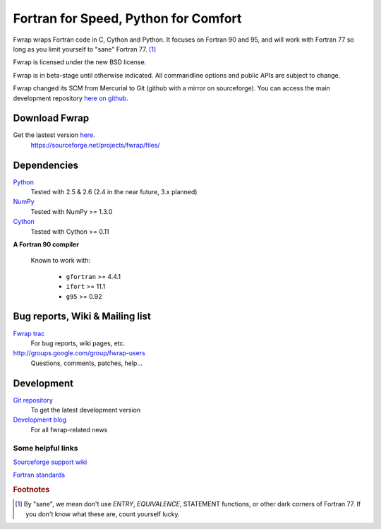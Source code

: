 .. fwrap documentation master file, created by
   sphinx-quickstart on Tue May 18 21:00:46 2010.
   You can adapt this file completely to your liking, but it should at least
   contain the root `toctree` directive.

+++++++++++++++++++++++++++++++++++++
Fortran for Speed, Python for Comfort
+++++++++++++++++++++++++++++++++++++

..  ..  .. toctree::
..  ..  :maxdepth: 2

Fwrap wraps Fortran code in C, Cython and Python.  It focuses on Fortran 90 and
95, and will work with Fortran 77 so long as you limit yourself to "sane"
Fortran 77. [#sane-def]_ 

Fwrap is licensed under the new BSD license.

Fwrap is in beta-stage until otherwise indicated.  All commandline options and
public APIs are subject to change.

Fwrap changed its SCM from Mercurial to Git (github with a mirror on
sourceforge).  You can access the main development repository 
`here on github <http://github.com/fwrap/fwrap>`_.

Download Fwrap
==============

Get the lastest version `here <https://sourceforge.net/projects/fwrap/files/>`_.
    https://sourceforge.net/projects/fwrap/files/

Dependencies
============

`Python <http://python.org>`_
    Tested with 2.5 & 2.6 (2.4 in the near future, 3.x planned)

`NumPy <http://numpy.scipy.org/>`_ 
    Tested with NumPy >= 1.3.0

`Cython <http://www.cython.org/>`_ 
    Tested with Cython >= 0.11

**A Fortran 90 compiler**

    Known to work with:

      * ``gfortran`` >= 4.4.1

      * ``ifort`` >= 11.1

      * ``g95`` >= 0.92


Bug reports, Wiki & Mailing list
================================

`Fwrap trac <https://sourceforge.net/apps/trac/fwrap/>`_
    For bug reports, wiki pages, etc.

`<http://groups.google.com/group/fwrap-users>`_
    Questions, comments, patches, help...

Development
===========

`Git repository <http://github.com/fwrap/fwrap>`_
    To get the latest development version

`Development blog <http://fortrancython.wordpress.com/>`_
    For all fwrap-related news

Some helpful links
------------------

`Sourceforge support wiki <https://sourceforge.net/apps/trac/sourceforge/wiki/WikiStart>`_

`Fortran standards <http://gcc.gnu.org/wiki/GFortranStandards>`_

.. rubric:: Footnotes

.. [#sane-def]
   By "sane", we mean don't use `ENTRY`, `EQUIVALENCE`, STATEMENT functions, or
   other dark corners of Fortran 77.  If you don't know what these are, count
   yourself lucky.


..  Indices and tables
..  ==================

..  * :ref:`genindex`

..  * :ref:`modindex`

